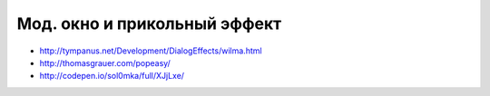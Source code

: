Мод. окно и прикольный эффект
-----------------------------

+ http://tympanus.net/Development/DialogEffects/wilma.html
+ http://thomasgrauer.com/popeasy/
+ http://codepen.io/sol0mka/full/XJjLxe/